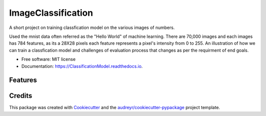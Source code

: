 ===================
ImageClassification
===================

A short project on training classfication model on the various images of numbers.

Used the mnist data often referred as the "Hello World" of machine learning.  
There are 70,000 images and each images has 784 features, as its a 28X28 pixels each feature represents a pixel's intensity from 0 to 255. 
An illustration of how we can train a classfication model and challenges of evaluation process that changes as per the requirment of end goals. 

* Free software: MIT license
* Documentation: https://ClassificationModel.readthedocs.io.


Features
--------


Credits
-------

This package was created with Cookiecutter_ and the `audreyr/cookiecutter-pypackage`_ project template.

.. _Cookiecutter: https://github.com/audreyr/cookiecutter
.. _`audreyr/cookiecutter-pypackage`: https://github.com/audreyr/cookiecutter-pypackage
